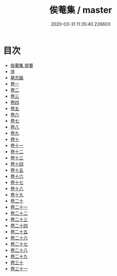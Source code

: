 #+TITLE: 俟菴集 / master
#+DATE: 2020-03-31 11:35:40.226603
* 目次
 - [[file:KR4d0522_000.txt::000-1a][俟菴集 提要]]
 - [[file:KR4d0522_000.txt::000-3a][序]]
 - [[file:KR4d0522_000.txt::000-6a][墓志銘]]
 - [[file:KR4d0522_001.txt::001-1a][卷一]]
 - [[file:KR4d0522_002.txt::002-1a][卷二]]
 - [[file:KR4d0522_003.txt::003-1a][卷三]]
 - [[file:KR4d0522_004.txt::004-1a][卷四]]
 - [[file:KR4d0522_005.txt::005-1a][卷五]]
 - [[file:KR4d0522_006.txt::006-1a][卷六]]
 - [[file:KR4d0522_007.txt::007-1a][卷七]]
 - [[file:KR4d0522_008.txt::008-1a][卷八]]
 - [[file:KR4d0522_009.txt::009-1a][卷九]]
 - [[file:KR4d0522_010.txt::010-1a][卷十]]
 - [[file:KR4d0522_011.txt::011-1a][卷十一]]
 - [[file:KR4d0522_012.txt::012-1a][卷十二]]
 - [[file:KR4d0522_013.txt::013-1a][卷十三]]
 - [[file:KR4d0522_014.txt::014-1a][卷十四]]
 - [[file:KR4d0522_015.txt::015-1a][卷十五]]
 - [[file:KR4d0522_016.txt::016-1a][卷十六]]
 - [[file:KR4d0522_017.txt::017-1a][卷十七]]
 - [[file:KR4d0522_018.txt::018-1a][卷十八]]
 - [[file:KR4d0522_019.txt::019-1a][卷十九]]
 - [[file:KR4d0522_020.txt::020-1a][卷二十]]
 - [[file:KR4d0522_021.txt::021-1a][卷二十一]]
 - [[file:KR4d0522_022.txt::022-1a][卷二十二]]
 - [[file:KR4d0522_023.txt::023-1a][卷二十三]]
 - [[file:KR4d0522_024.txt::024-1a][卷二十四]]
 - [[file:KR4d0522_025.txt::025-1a][卷二十五]]
 - [[file:KR4d0522_026.txt::026-1a][卷二十六]]
 - [[file:KR4d0522_027.txt::027-1a][卷二十七]]
 - [[file:KR4d0522_028.txt::028-1a][卷二十八]]
 - [[file:KR4d0522_029.txt::029-1a][卷二十九]]
 - [[file:KR4d0522_030.txt::030-1a][卷三十]]
 - [[file:KR4d0522_031.txt::031-1a][卷三十一]]
